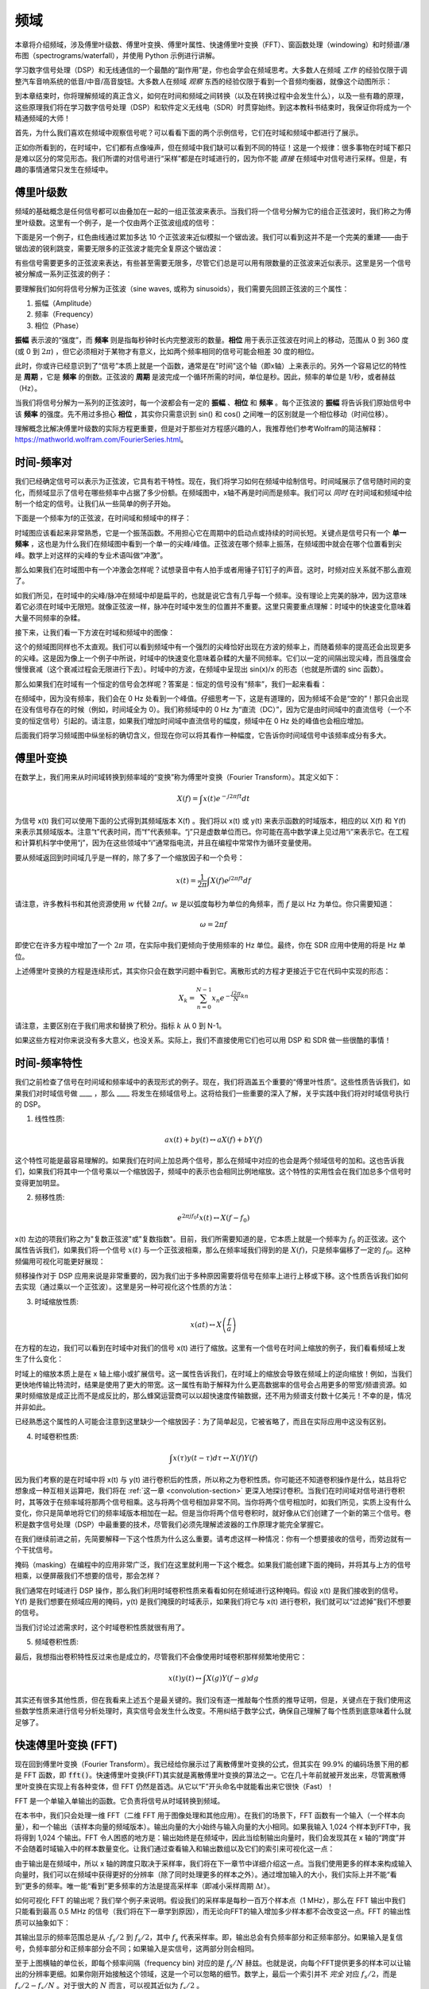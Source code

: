 .. _freq-domain-chapter:

#####################
频域
#####################

本章将介绍频域，涉及傅里叶级数、傅里叶变换、傅里叶属性、快速傅里叶变换（FFT）、窗函数处理（windowing）和时频谱/瀑布图（spectrograms/waterfall），并使用 Python 示例进行讲解。

学习数字信号处理（DSP）和无线通信的一个最酷的“副作用”是，你也会学会在频域思考。大多数人在频域 *工作* 的经验仅限于调整汽车音响系统的低音/中音/高音旋钮。大多数人在频域 *观察* 东西的经验仅限于看到一个音频均衡器，就像这个动图所示：

.. image:: ../_images/audio_equalizer.webp
   :align: center

到本章结束时，你将理解频域的真正含义，如何在时间和频域之间转换（以及在转换过程中会发生什么），以及一些有趣的原理，这些原理我们将在学习数字信号处理（DSP）和软件定义无线电（SDR）时贯穿始终。到这本教科书结束时，我保证你将成为一个精通频域的大师！

首先，为什么我们喜欢在频域中观察信号呢？可以看看下面的两个示例信号，它们在时域和频域中都进行了展示。

.. image:: ../_images/time_and_freq_domain_example_signals.png
   :scale: 40 %
   :align: center

正如你所看到的，在时域中，它们都有点像噪声，但在频域中我们缺可以看到不同的特征！这是一个规律：很多事物在时域下都只是难以区分的常见形态。我们所谓的对信号进行“采样”都是在时域进行的，因为你不能 *直接* 在频域中对信号进行采样。但是，有趣的事情通常只发生在频域中。

***************
傅里叶级数
***************

频域的基础概念是任何信号都可以由叠加在一起的一组正弦波来表示。当我们将一个信号分解为它的组合正弦波时，我们称之为傅里叶级数。这里有一个例子，是一个仅由两个正弦波组成的信号：

.. image:: ../_images/summing_sinusoids.svg
   :align: center
   :target: ../_images/summing_sinusoids.svg
   :alt: Simple example of how a signal can be made up of multiple sinusoids, demonstrating the Fourier Series

下面是另一个例子，红色曲线通过累加多达 10 个正弦波来近似模拟一个锯齿波。我们可以看到这并不是一个完美的重建——由于锯齿波的锐利跳变，需要无限多的正弦波才能完全复原这个锯齿波：

.. image:: ../_images/fourier_series_triangle.gif
   :scale: 70 %   
   :align: center
   :alt: Animation of the Fourier series decomposition of a triangle wave (a.k.a. sawtooth)

有些信号需要更多的正弦波来表达，有些甚至需要无限多，尽管它们总是可以用有限数量的正弦波来近似表示。这里是另一个信号被分解成一系列正弦波的例子：

.. image:: ../_images/fourier_series_arbitrary_function.gif
   :scale: 70 %   
   :align: center  
   :alt: Animation of the Fourier series decomposition of an arbitrary function made up of square pulses

要理解我们如何将信号分解为正弦波（sine waves, 或称为 sinusoids），我们需要先回顾正弦波的三个属性：

#. 振幅（Amplitude）
#. 频率（Frequency）
#. 相位（Phase）

**振幅** 表示波的“强度”，而 **频率** 则是指每秒钟时长内完整波形的数量。**相位** 用于表示正弦波在时间上的移动，范围从 0 到 360 度 (或 0 到 :math:`2\pi`) ，但它必须相对于某物才有意义，比如两个频率相同的信号可能会相差 30 度的相位。


.. image:: ../_images/amplitude_phase_period.svg
   :align: center
   :target: ../_images/amplitude_phase_period.svg
   :alt: Reference diagram of amplitude, phase, and frequency of a sine wave (a.k.a. sinusoid)

此时，你或许已经意识到了“信号”本质上就是一个函数，通常是在"时间"这个轴（即x轴）上来表示的。另外一个容易记忆的特性是 **周期** ，它是 **频率** 的倒数。正弦波的 **周期** 是波完成一个循环所需的时间，单位是秒。因此，频率的单位是 1/秒，或者赫兹（Hz）。

当我们将信号分解为一系列的正弦波时，每一个波都会有一定的 **振幅** 、**相位** 和 **频率** 。每个正弦波的 **振幅** 将告诉我们原始信号中该 **频率** 的强度。先不用过多担心 **相位** ，其实你只需意识到 sin() 和 cos() 之间唯一的区别就是一个相位移动（时间位移）。

理解概念比解决傅里叶级数的实际方程更重要，但是对于那些对方程感兴趣的人，我推荐他们参考Wolfram的简洁解释：https://mathworld.wolfram.com/FourierSeries.html。

********************
时间-频率对
********************

我们已经确定信号可以表示为正弦波，它具有若干特性。现在，我们将学习如何在频域中绘制信号。时间域展示了信号随时间的变化，而频域显示了信号在哪些频率中占据了多少份额。在频域图中，x轴不再是时间而是频率。我们可以 *同时* 在时间域和频域中绘制一个给定的信号。让我们从一些简单的例子开始。

下面是一个频率为f的正弦波，在时间域和频域中的样子：

.. image:: ../_images/sine-wave.png
   :scale: 70 % 
   :align: center
   :alt: The time-frequency Fourier pair of a sine wave, which is an impulse in the frequency domain

时域图应该看起来非常熟悉，它是一个振荡函数。不用担心它在周期中的启动点或持续的时间长短。关键点是信号只有一个 **单一频率** ，这也是为什么我们在频域图中看到一个单一的尖峰/峰值。正弦波在哪个频率上振荡，在频域图中就会在哪个位置看到尖峰。数学上对这样的尖峰的专业术语叫做“冲激”。

那么如果我们在时域图中有一个冲激会怎样呢？试想录音中有人拍手或者用锤子钉钉子的声音。这时，时频对应关系就不那么直观了。

.. image:: ../_images/impulse.png
   :scale: 70 % 
   :align: center  
   :alt: The time-frequency Fourier pair of an impulse in the time domain, which is a horizontal line (all frequencies) in the frequency domain

如我们所见，在时域中的尖峰/脉冲在频域中却是扁平的，也就是说它含有几乎每一个频率。没有理论上完美的脉冲，因为这意味着它必须在时域中无限短。就像正弦波一样，脉冲在时域中发生的位置并不重要。这里只需要重点理解：时域中的快速变化意味着大量不同频率的杂糅。

接下来，让我们看一下方波在时域和频域中的图像：

.. image:: ../_images/square-wave.svg
   :align: center 
   :target: ../_images/square-wave.svg
   :alt: The time-frequency Fourier pair of a square wave, which is a sinc (sin(x)/x function) in the frequency domain

这个的频域图同样也不太直观。我们可以看到频域中有一个强烈的尖峰恰好出现在方波的频率上，而随着频率的提高还会出现更多的尖峰。这是因为像上一个例子中所说，时域中的快速变化意味着杂糅的大量不同频率。它们以一定的间隔出现尖峰，而且强度会慢慢衰减（这个衰减过程会无限进行下去）。时域中的方波，在频域中呈现出 sin(x)/x 的形态（也就是所谓的 sinc 函数）。

那么如果我们在时域有一个恒定的信号会怎样呢？答案是：恒定的信号没有“频率”，我们一起来看看：

.. image:: ../_images/dc-signal.png
   :scale: 80 % 
   :align: center 
   :alt: The time-frequency Fourier pair of a DC signal, which is an impulse at 0 Hz in the frequency domain

在频域中，因为没有频率，我们会在 0 Hz 处看到一个峰值。仔细思考一下，这是有道理的，因为频域不会是“空的”！那只会出现在没有信号存在的时候（例如，时间域全为 0）。我们称频域中的 0 Hz 为“直流（DC）”，因为它是由时间域中的直流信号（一个不变的恒定信号）引起的。请注意，如果我们增加时间域中直流信号的幅度，频域中在 0 Hz 处的峰值也会相应增加。

后面我们将学习频域图中纵坐标的确切含义，但现在你可以将其看作一种幅度，它告诉你时间域信号中该频率成分有多大。

   
*****************
傅里叶变换
*****************

在数学上，我们用来从时间域转换到频率域的“变换”称为傅里叶变换（Fourier Transform）。其定义如下：

.. math::
   X(f) = \int x(t) e^{-j2\pi ft} dt

为信号 x(t) 我们可以使用下面的公式得到其频域版本 X(f) 。我们将以 x(t) 或 y(t) 来表示函数的时域版本，相应的以 X(f) 和 Y(f) 来表示其频域版本。注意“t”代表时间，而“f”代表频率。“j”只是虚数单位而已。你可能在高中数学课上见过用“i”来表示它。在工程和计算机科学中使用“j”，因为在这些领域中“i”通常指电流，并且在编程中常常作为循环变量使用。

要从频域返回到时间域几乎是一样的，除了多了一个缩放因子和一个负号：

.. math::
   x(t) = \frac{1}{2 \pi} \int X(f) e^{j2\pi ft} df

请注意，许多教科书和其他资源使用 :math:`w` 代替 :math:`2\pi f`。:math:`w` 是以弧度每秒为单位的角频率，而 :math:`f` 是以 Hz 为单位。你只需要知道：

.. math::
   \omega = 2 \pi f

即使它在许多方程中增加了一个 :math:`2 \pi` 项，在实际中我们更倾向于使用频率的 Hz 单位。最终，你在 SDR 应用中使用的将是 Hz 单位。

上述傅里叶变换的方程是连续形式，其实你只会在数学问题中看到它。离散形式的方程才更接近于它在代码中实现的形态：

.. math::
   X_k = \sum_{n=0}^{N-1} x_n e^{-\frac{j2\pi}{N}kn}

请注意，主要区别在于我们用求和替换了积分。指标 :math:`k` 从 0 到 N-1。

如果这些方程对你来说没有多大意义，也没关系。实际上，我们不直接使用它们也可以用 DSP 和 SDR 做一些很酷的事情！

*************************
时间-频率特性
*************************

我们之前检查了信号在时间域和频率域中的表现形式的例子。现在，我们将涵盖五个重要的“傅里叶性质”。这些性质告诉我们，如果我们对时域信号做 ____ ，那么 ____ 将发生在频域信号上。这将给我们一些重要的深入了解，关乎实践中我们将对时域信号执行的 DSP。

1. 线性性质:

.. math::
   a x(t) + b y(t) \leftrightarrow a X(f) + b Y(f)

这个特性可能是最容易理解的。如果我们在时间上加总两个信号，那么在频域中对应的也会是两个频域信号的加和。这也告诉我们，如果我们将其中一个信号乘以一个缩放因子，频域中的表示也会相同比例地缩放。这个特性的实用性会在我们加总多个信号时变得更加明显。

2. 频移性质:

.. math::
   e^{2 \pi j f_0 t}x(t) \leftrightarrow X(f-f_0)

x(t) 左边的项我们称之为"复数正弦波"或"复数指数"。目前，我们所需要知道的是，它本质上就是一个频率为 :math:`f_0` 的正弦波。这个属性告诉我们，如果我们将一个信号  :math:`x(t)` 与一个正弦波相乘，那么在频率域我们得到的是 :math:`X(f)`，只是频率偏移了一定的 :math:`f_0`。这种频偏用可视化可能更好展现：

.. image:: ../_images/freq-shift.svg
   :align: center 
   :target: ../_images/freq-shift.svg
   :alt: Depiction of a frequency shift of a signal in the frequency domain

频移操作对于 DSP 应用来说是非常重要的，因为我们出于多种原因需要将信号在频率上进行上移或下移。这个性质告诉我们如何去实现（通过乘以一个正弦波）。这里是另一种可视化这个性质的方法：

.. image:: ../_images/freq-shift-diagram.svg
   :align: center
   :target: ../_images/freq-shift-diagram.svg
   :alt: Visualization of a frequency shift by multiplying by a sine wave or sinusoid
   
3. 时域缩放性质:

.. math::
   x(at) \leftrightarrow X\left(\frac{f}{a}\right)

在方程的左边，我们可以看到在时域中对我们的信号 x(t) 进行了缩放。这里有一个信号在时间上缩放的例子，我们看看频域上发生了什么变化：

.. image:: ../_images/time-scaling.svg
   :align: center
   :target: ../_images/time-scaling.svg
   :alt: Depiction of the time scaling Fourier transform property in both time and frequency domain

时域上的缩放本质上是在 x 轴上缩小或扩展信号。这一属性告诉我们，在时域上的缩放会导致在频域上的逆向缩放！例如，当我们更快地传输比特流时，结果是使用了更大的带宽。这一属性有助于解释为什么更高数据率的信号会占用更多的带宽/频谱资源。如果时频缩放是成正比而不是成反比的，那么蜂窝运营商可以以超快速度传输数据，还不用为频谱支付数十亿美元！不幸的是，情况并非如此。

已经熟悉这个属性的人可能会注意到这里缺少一个缩放因子：为了简单起见，它被省略了，而且在实际应用中这没有区别。

4. 时域卷积性质:

.. math::
   \int x(\tau) y(t-\tau) d\tau  \leftrightarrow X(f)Y(f)

因为我们考察的是在时域中将 x(t) 与 y(t) 进行卷积后的性质，所以称之为卷积性质。你可能还不知道卷积操作是什么，姑且将它想象成一种互相关运算吧，我们将在 :ref:`这一章 <convolution-section>`  更深入地探讨卷积。当我们在时间域对信号进行卷积时，其等效于在频率域将那两个信号相乘。这与将两个信号相加非常不同。当你将两个信号相加时，如我们所见，实质上没有什么变化，你只是简单地将它们的频率域版本相加在一起。但是当你将两个信号卷积时，就好像从它们创建了一个新的第三个信号。卷积是数字信号处理（DSP）中最重要的技术，尽管我们必须先理解滤波器的工作原理才能完全掌握它。

在我们继续前进之前，先简要解释一下这个性质为什么这么重要。请考虑这样一种情况：你有一个想要接收的信号，而旁边就有一个干扰信号。

.. image:: ../_images/two-signals.svg
   :align: center
   :target: ../_images/two-signals.svg
   
掩码（masking）在编程中的应用非常广泛，我们在这里就利用一下这个概念。如果我们能创建下面的掩码，并将其与上方的信号相乘，以便屏蔽我们不想要的信号，那会怎样？

.. image:: ../_images/masking.svg
   :align: center
   :target: ../_images/masking.svg

我们通常在时域进行 DSP 操作，那么我们利用时域卷积性质来看看如何在频域进行这种掩码。假设 x(t) 是我们接收到的信号。Y(f) 是我们想要在频域应用的掩码，y(t) 是我们掩膜的时域表示，如果我们将它与 x(t) 进行卷积，我们就可以“过滤掉”我们不想要的信号。

.. tikz:: [font=\Large\bfseries\sffamily]
   \definecolor{babyblueeyes}{rgb}{0.36, 0.61, 0.83}
   \draw (0,0) node[align=center,babyblueeyes]           {E.g., our received signal};
   \draw (0,-4) node[below, align=center,babyblueeyes]   {E.g., the mask}; 
   \draw (0,-2) node[align=center,scale=2]{$\int x(\tau)y(t-\tau)d\tau \leftrightarrow X(f)Y(f)$};   
   \draw[->,babyblueeyes,thick] (-4,0) -- (-5.5,-1.2);
   \draw[->,babyblueeyes,thick] (2.5,-0.5) -- (3,-1.3);
   \draw[->,babyblueeyes,thick] (-2.5,-4) -- (-3.8,-2.8);
   \draw[->,babyblueeyes,thick] (3,-4) -- (5.2,-2.8);
   :xscale: 70

当我们讨论过滤需求时，这个时域卷积性质就很有用了。

5. 频域卷积性质:

最后，我想指出卷积特性反过来也是成立的，尽管我们不会像使用时域卷积那样频繁地使用它：

.. math::
   x(t)y(t)  \leftrightarrow  \int X(g) Y(f-g) dg

其实还有很多其他性质，但在我看来上述五个是最关键的。我们没有逐一推敲每个性质的推导证明，但是，关键点在于我们使用这些数学性质来进行信号分析处理时，真实信号会发生什么改变。不用纠结于数学公式，确保自己理解了每个性质到底意味着什么就足够了。

******************************
快速傅里叶变换 (FFT)
******************************

现在回到傅里叶变换（Fourier Transform）。我已经给你展示过了离散傅里叶变换的公式，但其实在 99.9% 的编码场景下用的都是 FFT 函数，即 :code:`fft()`。快速傅里叶变换(FFT)其实就是离散傅里叶变换的算法之一。它在几十年前就被开发出来，尽管离散傅里叶变换在实现上有各种变体，但 FFT 仍然是首选。从它以“F”开头命名中就能看出来它很快（Fast）！

FFT 是一个单输入单输出的函数。它负责将信号从时域转换到频域。

.. image:: ../_images/fft-block-diagram.svg
   :align: center
   :target: ../_images/fft-block-diagram.svg
   :alt: FFT is a function with one input (time domain) and one output (frequency domain) 

在本书中，我们只会处理一维 FFT（二维 FFT 用于图像处理和其他应用）。在我们的场景下，FFT 函数有一个输入（一个样本向量），和一个输出（该样本向量的频域版本）。输出向量的大小始终与输入向量的大小相同。如果我输入 1,024 个样本到FFT中，我将得到 1,024 个输出。FFT 令人困惑的地方是：输出始终是在频域中，因此当绘制输出向量时，我们会发现其在 x 轴的“跨度”并不会随着时域输入中的样本数量变化。让我们通过查看输入和输出数组以及它们的索引来可视化这一点：

.. image:: ../_images/fft-io.svg
   :align: center
   :target: ../_images/fft-io.svg
   :alt: Reference diagram for the input (seconds) and output (bandwidth) format of the FFT function showing frequency bins and delta-t and delta-f

由于输出是在频域中，所以 x 轴的跨度只取决于采样率，我们将在下一章节中详细介绍这一点。当我们使用更多的样本来构成输入向量时，我们可以在频域中获得更好的分辨率（除了同时处理更多的样本之外）。通过增加输入的大小，我们实际上并不能“看到”更多的频率。唯一能“看到”更多频率的方法是提高采样率（即减小采样周期 :math:`\Delta t`）。

如何可视化 FFT 的输出呢？我们举个例子来说明。假设我们的采样率是每秒一百万个样本点（1 MHz），那么在 FFT 输出中我们只能看到最高 0.5 MHz 的信号（我们将在下一章学到原因），而无论向FFT的输入增加多少样本都不会改变这一点。FFT 的输出性质可以抽象如下：

.. image:: ../_images/negative-frequencies.svg
   :align: center
   :target: ../_images/negative-frequencies.svg
   :alt: Introducing negative frequencies

其输出显示的频率范围总是从 :math:`\text{-} f_s/2` 到 :math:`f_s/2`，其中 :math:`f_s` 代表采样率。即，输出总会有负频率部分和正频率部分。如果输入是复信号，负频率部分和正频率部分会不同；如果输入是实信号，这两部分则会相同。

至于上图横轴的单位长，即每个频率间隔（frequency bin) 对应的是 :math:`f_s/N` 赫兹。也就是说，向每个FFT提供更多的样本可以让输出的分辨率更细。如果你刚开始接触这个领域，这是一个可以忽略的细节。数学上，最后一个索引并不 *完全* 对应 :math:`f_s/2`，而是 :math:`f_s/2 - f_s/N` 。对于很大的 :math:`N` 而言，可以视其近似为 :math:`f_s/2` 。

********************
负频率
********************

那么负频率又是什么玩意呢？目前，你只需要记住它们与使用复数（虚数）有关——在传输/接收射频（RF）信号时，实际上并不存在物理意义上的“负频率”，这只是我们创造的一种表示方法。为了让你能直观理解它的意义：假设我们将SDR接收设备的中心频率调到 100 MHz（常见的 FM 广播频段）并以 10 MHz 的速率采样，我们将可以观察到 95 MHz 至 105 MHz 的频谱，假设现在频谱上有三个信号存在：

.. image:: ../_images/negative-frequencies2.svg
   :align: center
   :target: ../_images/negative-frequencies2.svg

那么，SDR给我们的样本实际上看起来会是这样：

.. image:: ../_images/negative-frequencies3.svg
   :align: center
   :target: ../_images/negative-frequencies3.svg
   :alt: Negative frequencies are simply the frequencies below the center (a.k.a. carrier) frequency that the radio tuned to

虽然接收信号的中心频率被调到了 100MHz，但是在接受结果中，97.5 MHz 的信号实际会显示为 -2.5 MHz，负频率出现了！但是实际上，仅仅是因为它低于中心频率而已。当我们学习更多关于采样的知识并且积累了 SDR 设备的使用经验后，你将彻底明白为什么会发生这个转换。

****************************
时域上的顺序并不重要
****************************

在我们开始深入探讨 FFT 之前，还有最后一个性质需要了解。FFT 函数的行为有点像将输入从时域上压扁然后吐出一个频域上的结论，同时这个频域的结果会具备不同的分量和尺度。是的，FFT的输出已经“跳出”了时间！有一个很好的角度可以帮你深刻理解这一点：在时域中改变事件发生的顺序并不会改变信号中的频率成分。也就是说，下面两个信号的 FFT 输出将都有相同的两个峰值，因为信号只是不同频率的两个正弦波。改变正弦波发生的顺序并不改变它们是不同频率的两个正弦波这一频域上的事实。

.. image:: ../_images/fft_signal_order.png
   :scale: 50 % 
   :align: center
   :alt: When performing an FFT on a set of samples, the order in time that different frequencies occurred within those samples doesn't change the resulting FFT output

理论上而言，由于时域上正弦波的相位也能不同，FFT 输出的相位也会跟着发生变化。然而，在本书的前几个章节中，我们暂且仅关注 FFT 输出的幅度。

*********************
在 Python 中使用 FFT
*********************

在了解了 FFT 的理论和性质后，现在让我们来看一些 Python 代码并实操 NumPy 的 FFT 函数：np.fft.fft()。建议你在自己的电脑上使用 Python 控制台或者 IDE 软件跟随操作，但如果实在不方便，你也可以暂时使用导航栏左侧底部链接的在线 Python 控制台。

首先我们需要在时间域创建一个信号。你可以在你的 Python 控制台中跟着做。为了简化问题，我们将制造一个 0.15 Hz 的简单正弦波。我们还将使用 1 Hz 的采样率，也就是说我们在 0 秒、1 秒、2 秒、3 秒等时间点进行采样。

.. code-block:: python

 import numpy as np
 t = np.arange(100)
 s = np.sin(0.15*2*np.pi*t)

如果我们绘制 :code:`s` ，它将看起来像这样：

.. image:: ../_images/fft-python1.png
   :scale: 70 % 
   :align: center 

接下来，让我们使用 NumPy 中的 FFT 函数：

.. code-block:: python

 S = np.fft.fft(s)

如果我们打印 :code:`S` ，将会看到它是一个复数数组：

.. code-block:: python

    S =  array([-0.01865008 +0.00000000e+00j, -0.01171553 -2.79073782e-01j,0.02526446 -8.82681208e-01j,  3.50536075 -4.71354150e+01j, -0.15045671 +1.31884375e+00j, -0.10769903 +7.10452463e-01j, -0.09435855 +5.01303240e-01j, -0.08808671 +3.92187956e-01j, -0.08454414 +3.23828386e-01j, -0.08231753 +2.76337148e-01j, -0.08081535 +2.41078885e-01j, -0.07974909 +2.13663710e-01j,...

一个提示：无论你在何时何地遇到了复数，请尝试计算其幅度和相位看看能否得到一些有意义的信息。在大多数编程语言中，:code:`abs()` 是用来计算复数幅度的函数，而计算相位的函数各不相同，在Python中它是 :code:`np.angle()`。让我们画出来看看：

.. code-block:: python

 import matplotlib.pyplot as plt
 S_mag = np.abs(S)
 S_phase = np.angle(S)
 plt.plot(t,S_mag,'.-')
 plt.plot(t,S_phase,'.-')

.. image:: ../_images/fft-python2.png
   :scale: 80 % 
   :align: center 

目前我们没有为这个图提供任何 x 轴信息，它仅仅是数组的索引（从 0 开始计数）。基于数学原因，FFT 的输出具有以下格式：

.. image:: ../_images/fft-python3.svg
   :align: center
   :target: ../_images/fft-python3.svg
   :alt: Arrangement of the output of an FFT before doing an FFT shift

但我们想要将 0 Hz（直流）放在中心，负频率放在左边（这是这个领域中大家喜欢的可视化习惯）。因此，任何时候算完 FFT 都会跟着进行一次“FFT shift”，实际上就是一个简单的数组重新排列操作，有点像循环移位，说白了就是“把这个摆在这里，那个挪过去”。下面的图示完整地定义了 FFT shift 操作做了什么：

.. image:: ../_images/fft-python4.svg
   :align: center
   :target: ../_images/fft-python4.svg
   :alt: Reference diagram of the FFT shift function, showing positive and negative frequencies and DC

好消息是，NumPy 内置了 FFT shift 函数：:code:`np.fft.fftshift()`。我们只需要将 :code:`np.fft.fft()` 这行替换为：

.. code-block:: python

 S = np.fft.fftshift(np.fft.fft(s))

我们还需要确定 x 轴的数值/标签。回想一下，之前为了简化问题，我们使用了 1 Hz 的采样率。这意味着频率域图的左边缘是 -0.5 Hz，右边缘是 0.5 Hz（如果你暂时不知道为何也没关系，当你看完关于采样的章节:ref:`sampling-chapter` 之后就会明白了）。我们先记住采样率为 1 Hz 的假定，并且用正确的 x 轴标签来绘制FFT输出的幅度和相位图。下面是这个 Python 示例的最终版本以及输出结果：

.. code-block:: python

 import numpy as np
 import matplotlib.pyplot as plt
 
 Fs = 1 # Hz
 N = 100 # number of points to simulate, and our FFT size
 
 t = np.arange(N) # 因为采样率是 1 Hz
 s = np.sin(0.15*2*np.pi*t)
 S = np.fft.fftshift(np.fft.fft(s))
 S_mag = np.abs(S)
 S_phase = np.angle(S)
 f = np.arange(Fs/-2, Fs/2, Fs/N)
 plt.figure(0)
 plt.plot(f, S_mag,'.-')
 plt.figure(1)
 plt.plot(f, S_phase,'.-')
 plt.show()

.. image:: ../_images/fft-python5.png
   :scale: 80 % 
   :align: center 

请注意，我们在 0.15 Hz 处看到了峰值，这正是我们在创建正弦波时使用的频率，这意味着我们的 FFT 算法有效！在现实情况中，我们可能并不知道一段信号的生成代码，而只拿到了它的样本数据，那么也同样可以使用 FFT 来确定它的频率。我们在 -0.15 Hz 处也看到一个峰值的原因是它是一个实信号而不是复信号，我们稍后会更深入地讨论这个问题。

******************************
窗函数处理（Windowing）
******************************

当我们使用 FFT 来测量我们信号的频率分量时，背后的数学前提是这个信号是 *周期性* 信号的一部分。它预期着我们提供的信号片段无限期地重复下去。就好像信号片段的最后一个样本与第一个样本相连。这是源于傅里叶变换背后的数学理论。这意味着我们希望避免第一个样本与最后一个样本之间的突变，因为在时间域中的突变会造成频域上大量混杂的峰值，而实际上我们的最后一个样本并不真正与第一个样本相连。简单来说：如果我们要对100个样本进行FFT，使用 :code:`np.fft.fft(x)` ，我们希望能使得 :code:`x[0]` 和 :code:`x[99]` 的值相等或接近。

我们通过“窗函数处理（windowing）”来支持这种循环特性。在进行 FFT 之前，我们会将信号片段与窗函数（window function）相乘，窗函数是任何在两端衰减至零的函数。这确保了信号片段在相乘后将从零开始并在零结束，从而能够相互连接。常见的窗函数包括汉明（Hamming）窗、汉宁（Hanning）窗、布莱克曼（Blackman）窗和凯撒（Kaiser）窗。当你不应用任何窗函数时，这称为使用了“矩形”窗，因为它就像乘以一系列的1。这里展示了几种窗函数的样子：

.. image:: ../_images/windows.svg
   :align: center
   :target: ../_images/windows.svg
   :alt: Windowing function in time and frequency domain of rectangular, hamming, hanning, bartlet, blackman, and kaiser windows

对于初学者来说，可以直接选择汉明（Hamming）窗。在 Python 中可以通过 :code:`np.hamming(N)` 来创建，其中 N 是数组中的元素数量，也就是代码中的 FFT size。为了在 FFT 之前应用窗函数处理，仅需在上文第二行代码之后插入：

.. code-block:: python

 s = s * np.hamming(100)

如果你担心选择错误的窗函数，请不用担心。Hamming 窗、Hanning 窗、Blackman 窗和 Kaiser 窗之间的区别与完全不使用窗函数的代价相比是非常小的，因为它们都在两侧逐渐趋于零，都解决了最主要的问题。

*********************************
FFT 窗口大小设置 （FFT Sizing）
*********************************

需要注意的最后一点是 FFT 的窗口大小设置。最佳的 FFT 窗口大小（FFT size）总是2的幂次方，这根植于 FFT 背后的实现方式。你也可以使用不是2的幂次方的窗口大小，但这样会慢一些。常见的窗口大小在 128 到 4,096 之间，当然你也可以选择更大的尺寸。实际操作中，我们可能需要处理长达数百万甚至数十亿采样的信号，所以我们需要将信号分割并执行多次 FFT。这意味着我们将获得很多输出。我们可以选择对它们求平均或者随时间变化绘制它们的图像（特别是当信号随时间变化时）。你不必将信号的 *每一个* 样本都通过 FFT 处理也足以获得一个良好的频域表征。例如，即使你只从每 100k 个样本中选取 1,024 个样本进行 FFT，只要目标信号是连续的，得到的结果通常也是可以接受的。


******************************************
时频谱/瀑布图（Spectrogram/Waterfall）
******************************************

时频谱是显示一段时间跨度内的频率变化的图形。这实际上就是将一堆 FFT 输出垂直堆叠起来（如果你想要频率显示在水平轴上的话）。我们也可以实时显示它，后者通常被称为瀑布图。频谱分析仪（spectrum analyzer）是用来显示这种瀑布图的设备。下面的图表展示了如何将一串 IQ 样本切割成时频谱的形式：

.. image:: ../_images/spectrogram_diagram.svg
   :align: center
   :target: ../_images/spectrogram_diagram.svg
   :alt: Spectrogram (a.k.a. waterfall) diagram showing how FFT slices are arrange/stacked to form a time-frequency plot

由于时频谱是由一堆二维数据（FFT 输出）拼接而成的，所以它实际上是一个三维图，因此我们必须使用颜色映射来表示 FFT 的强度（即使用不同的颜色来展示第三个维度），这些强度是我们想要绘制的“数值”。这里是一个时频谱的示例，频率在水平方向（x 轴）上，时间在垂直方向（y 轴）上。蓝色代表最低能量，而红色是最高能量。我们可以看到，在中心处 DC（0 Hz）有一个强烈的尖峰，周围有一个变化的信号。蓝色代表背景底噪。

.. image:: ../_images/waterfall.png
   :scale: 120 % 
   :align: center 

记得，这只是一系列 FFT 的输出叠加在一起，每一行都是 1 次 FFT（严格来说，是1次 FFT 输出的幅度值）。确保按照你的 FFT 大小 （FFT size）将输入信号进行时间切片（例如，每个切片包含 1,024 个样本，那么一行就是就过去了 1,024 个样本的时间）。

在开始编写产生时频谱的代码之前，这里有一个我们将使用的示例信号，它只是一个嵌入在白噪声中的单一频率的音调：

.. code-block:: python

 import numpy as np
 import matplotlib.pyplot as plt
 
 sample_rate = 1e6
 
 # 生成目标信号并叠加白噪声
 t = np.arange(1024*1000)/sample_rate # 时间轴
 f = 50e3 # 示例信号的频率
 x = np.sin(2*np.pi*f*t) + 0.2*np.random.randn(len(t))

这是它在时域中的样子（前 200 个样本）：

.. image:: ../_images/spectrogram_time.svg
   :align: center
   :target: ../_images/spectrogram_time.svg

在 Python 中，我们可以这样生成时频谱：

.. code-block:: python

 # 模拟上文生成的信号，或者你自己生成的信号
  
 fft_size = 1024
 num_rows = len(x) // fft_size # // 是带取整的除法算子
 spectrogram = np.zeros((num_rows, fft_size))
 for i in range(num_rows):
     spectrogram[i,:] = 10*np.log10(np.abs(np.fft.fftshift(np.fft.fft(x[i*fft_size:(i+1)*fft_size])))**2)
 
 plt.imshow(spectrogram, aspect='auto', extent = [sample_rate/-2/1e6, sample_rate/2/1e6, 0, len(x)/sample_rate])
 plt.xlabel("Frequency [MHz]")
 plt.ylabel("Time [s]")
 plt.show()

该操作应会生成以下结果，这算不上一个很有趣的时频谱，因为没有频率时变行为。它有两个音调是因为我们模拟了一个真实信号，而真实信号总是有一个与正侧相匹配的负功率谱密度(PSD)。想看更多有趣的时频谱示例，请访问 https://www.IQEngine.org！

.. image:: ../_images/spectrogram.svg
   :align: center
   :target: ../_images/spectrogram.svg

*********************
FFT 的代码实现
*********************

即使 NumPy 已经为我们内置了 FFT 函数，但了解一下其内部工作原理还是很有益的。最流行的 FFT 算法是 Cooley-Tukey FFT 算法，它最初由 Carl Friedrich Gauss 于大约 1805 年发明，然后在 1965 年被 James Cooley 和 John Tukey 重新发明并普及。

这个算法的基本版本适用于二的幂次方窗口大小的 FFT，旨在处理复数输入，但也可以处理实数输入。这个算法的构建模块被称为蝶形运算（butterfly），本质上是一个 N = 2 窗口大小的 FFT，包括两次乘法运算和两次求和运算：


.. image:: ../_images/butterfly.svg
   :align: center
   :target: ../_images/butterfly.svg
   :alt: Cooley-Tukey FFT algorithm butterfly radix-2

即

.. math::
   y_0 = x_0 + x_1 w^k_N

   y_1 = x_0 - x_1 w^k_N

其中 :math:`w^k_N = e^{j2\pi k/N}` 被称为旋转因子（ :math:`N` 是子FFT的窗口大小，:math:`k` 是索引）。注意输入和输出都是复数，例如，:math:`x_0` 可能是 0.6123 - 0.5213j，求和/乘法操作都是复数运算。

该算法是二分递归的，直到最后只剩下一系列的蝶形运算（butterflies），下面用一个窗口大小为 8 的 FFT 来描述这个过程：

.. image:: ../_images/butterfly2.svg
   :align: center
   :target: ../_images/butterfly2.svg
   :alt: Cooley-Tukey FFT algorithm size 8

此模式中的每列都是一组可以并行执行的操作，总共执行了:math:`log_2(N)`步，这就是为什么FFT的计算复杂度是 O(:math:`N\log N`)，而 DFT 是 O(:math:`N^2`) 的原因。

对于那些喜欢用代码而不是方程来思考的人来说，下面展示了一个简单的 FFT 的 Python 实现，以及一个由音调加噪声组成的示例信号，可以用它来试试 FFT。

.. code-block:: python

 import numpy as np
 import matplotlib.pyplot as plt
 
 def fft(x):
     N = len(x)
     if N == 1:
         return x
     twiddle_factors = np.exp(-2j * np.pi * np.arange(N//2) / N)
     x_even = fft(x[::2]) # yay recursion!
     x_odd = fft(x[1::2])
     return np.concatenate([x_even + twiddle_factors * x_odd,
                            x_even - twiddle_factors * x_odd])
 
 # 模拟音调加噪声
 sample_rate = 1e6
 f_offset = 0.2e6 # 200 kHz offset from carrier
 N = 1024
 t = np.arange(N)/sample_rate
 s = np.exp(2j*np.pi*f_offset*t)
 n = (np.random.randn(N) + 1j*np.random.randn(N))/np.sqrt(2) # 单位复数噪声
 r = s + n # 0 dB SNR
 
 # 执行 fft, fftshift, 转换为 dB 表示
 X = fft(r)
 X_shifted = np.roll(X, N//2) # equivalent to np.fft.fftshift
 X_mag = 10*np.log10(np.abs(X_shifted)**2)
 
 # 绘图
 f = np.linspace(sample_rate/-2, sample_rate/2, N)/1e6 # plt in MHz
 plt.plot(f, X_mag)
 plt.plot(f[np.argmax(X_mag)], np.max(X_mag), 'rx') # show max
 plt.grid()
 plt.xlabel('Frequency [MHz]')
 plt.ylabel('Magnitude [dB]')
 plt.show()


.. image:: ../_images/fft_in_python.svg
   :align: center
   :target: ../_images/fft_in_python.svg
   :alt: python implementation of fft example

对于那些对 JavaScript 和/或 WebAssembly 的实现感兴趣的人来说，可以查看 `WebFFT <https://github.com/IQEngine/WebFFT>`_ 库，它用于在 web 或 NodeJS 应用程序中执行 FFT。该库内部包含了多种实现，并且有一个 `benchmark工具 <https://webfft.com>`_ 用来比较每种实现的性能。
